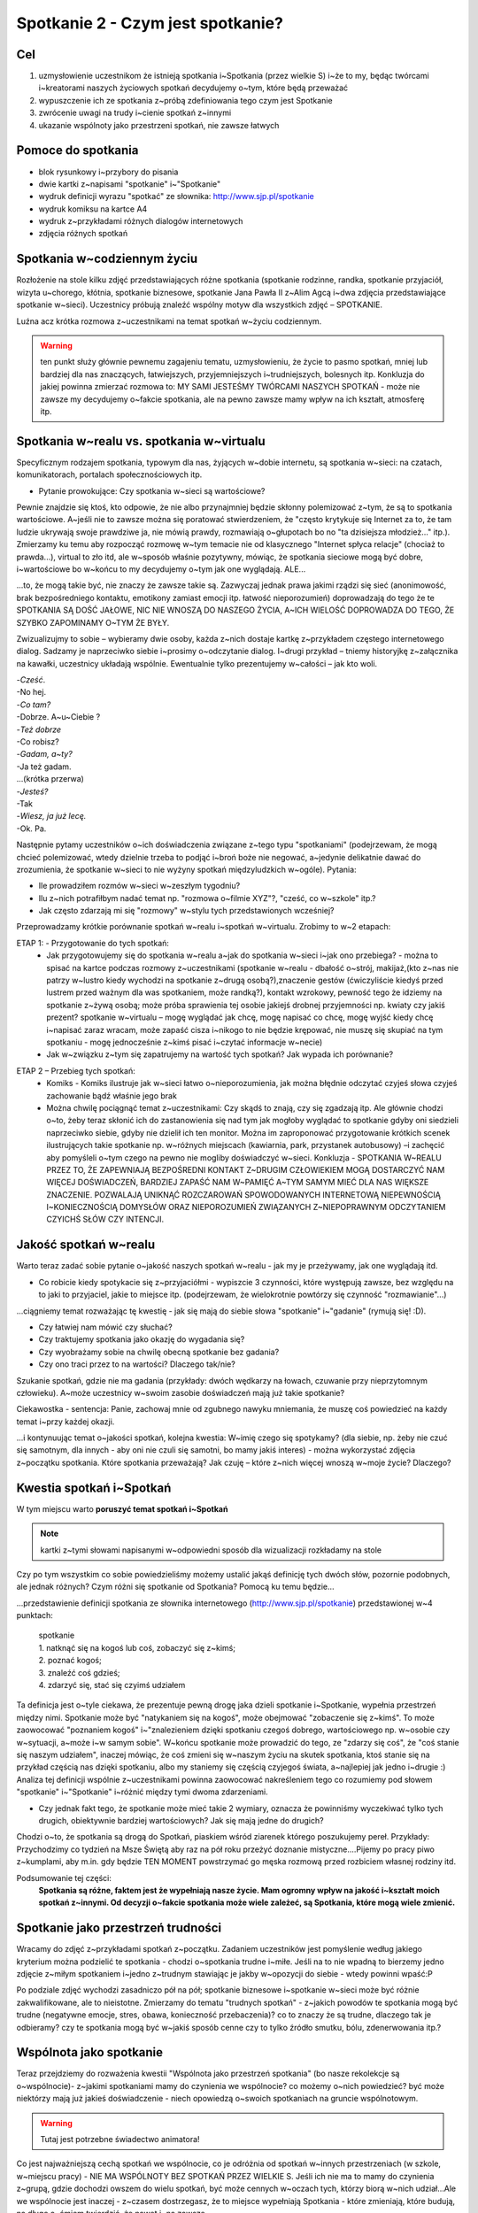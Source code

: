***************************************************************
Spotkanie 2 - Czym jest spotkanie?
***************************************************************

==================================
Cel
==================================

1. uzmysłowienie uczestnikom że istnieją spotkania i~Spotkania (przez wielkie S) i~że to my, będąc twórcami i~kreatorami naszych życiowych spotkań decydujemy o~tym, które będą przeważać
2. wypuszczenie ich ze spotkania z~próbą zdefiniowania tego czym jest Spotkanie
3. zwrócenie uwagi na trudy i~cienie spotkań z~innymi
4. ukazanie wspólnoty jako przestrzeni spotkań, nie zawsze łatwych

====================================
Pomoce do spotkania
====================================

* blok rysunkowy i~przybory do pisania
* dwie kartki z~napisami "spotkanie" i~"Spotkanie"
* wydruk definicji wyrazu "spotkać" ze słownika: http://www.sjp.pl/spotkanie
* wydruk komiksu na kartce A4
* wydruk z~przykładami różnych dialogów internetowych
* zdjęcia różnych spotkań

=========================================
Spotkania w~codziennym życiu
=========================================

Rozłożenie na stole kilku zdjęć przedstawiających różne spotkania (spotkanie rodzinne, randka, spotkanie przyjaciół, wizyta u~chorego, kłótnia, spotkanie biznesowe, spotkanie Jana Pawła II z~Alim Agcą i~dwa zdjęcia przedstawiające spotkanie w~sieci). Uczestnicy próbują znaleźć wspólny motyw dla wszystkich zdjęć – SPOTKANIE.

Luźna acz krótka rozmowa z~uczestnikami na temat spotkań w~życiu codziennym.

.. warning:: ten punkt służy głównie pewnemu zagajeniu tematu, uzmysłowieniu, że życie to pasmo spotkań, mniej lub bardziej dla nas znaczących, łatwiejszych, przyjemniejszych i~trudniejszych, bolesnych itp. Konkluzja do jakiej powinna zmierzać rozmowa to: MY SAMI JESTEŚMY TWÓRCAMI NASZYCH SPOTKAŃ - może nie zawsze my decydujemy o~fakcie spotkania, ale na pewno zawsze mamy wpływ na ich kształt, atmosferę itp.

==========================================
Spotkania w~realu vs. spotkania w~virtualu
==========================================

Specyficznym rodzajem spotkania, typowym dla nas, żyjących w~dobie internetu, są spotkania w~sieci: na czatach, komunikatorach, portalach społecznościowych itp.

* Pytanie prowokujące: Czy spotkania w~sieci są wartościowe?

Pewnie znajdzie się ktoś, kto odpowie, że nie albo przynajmniej będzie skłonny polemizować z~tym, że są to spotkania wartościowe. A~jeśli nie to zawsze można się poratować stwierdzeniem, że "często krytykuje się Internet za to, że tam ludzie ukrywają swoje prawdziwe ja, nie mówią prawdy, rozmawiają o~głupotach bo no "ta dzisiejsza młodzież..." itp.). Zmierzamy ku temu aby rozpocząć rozmowę w~tym temacie nie od klasycznego "Internet spłyca relacje" (chociaż to prawda...), virtual to zło itd, ale w~sposób właśnie pozytywny, mówiąc, że spotkania sieciowe mogą być dobre, i~wartościowe bo w~końcu to my decydujemy o~tym jak one wyglądają. ALE...

...to, że mogą takie być, nie znaczy że zawsze takie są. Zazwyczaj jednak prawa jakimi rządzi się sieć (anonimowość, brak bezpośredniego kontaktu, emotikony zamiast emocji itp. łatwość nieporozumień) doprowadzają do tego że te SPOTKANIA SĄ DOŚĆ JAŁOWE, NIC NIE WNOSZĄ DO NASZEGO ŻYCIA, A~ICH WIELOŚĆ DOPROWADZA DO TEGO, ŻE SZYBKO ZAPOMINAMY O~TYM ŻE BYŁY.

Zwizualizujmy to sobie – wybieramy dwie osoby, każda z~nich dostaje kartkę z~przykładem częstego internetowego dialog. Sadzamy je naprzeciwko siebie i~prosimy o~odczytanie dialog. I~drugi przykład – tniemy historyjkę z~załącznika na kawałki, uczestnicy układają wspólnie. Ewentualnie tylko prezentujemy w~całości – jak kto woli.

| -*Cześć*.
| -No hej.
| -*Co tam?*
| -Dobrze. A~u~Ciebie ?
| -*Też dobrze*
| -Co robisz?
| -*Gadam, a~ty?*
| -Ja też gadam.
| ...(krótka przerwa)
| -*Jesteś?*
| -Tak
| -*Wiesz, ja już lecę.*
| -Ok. Pa.

Następnie pytamy uczestników o~ich doświadczenia związane z~tego typu "spotkaniami" (podejrzewam, że mogą chcieć polemizować, wtedy dzielnie trzeba to podjąć i~broń boże nie negować, a~jedynie delikatnie dawać do zrozumienia, że spotkanie w~sieci to nie wyżyny spotkań międzyludzkich w~ogóle). Pytania:

* Ile prowadziłem rozmów w~sieci w~zeszłym tygodniu?

* Ilu z~nich potrafiłbym nadać temat np. "rozmowa o~filmie XYZ"?, "cześć, co w~szkole" itp.?

* Jak często zdarzają mi się "rozmowy" w~stylu tych przedstawionych wcześniej?

Przeprowadzamy krótkie porównanie spotkań w~realu i~spotkań w~virtualu. Zrobimy to w~2 etapach:

ETAP 1: - Przygotowanie do tych spotkań:
   * Jak przygotowujemy się do spotkania w~realu a~jak do spotkania w~sieci i~jak ono przebiega? - można to spisać na kartce podczas rozmowy z~uczestnikami (spotkanie w~realu - dbałość o~strój, makijaż,(kto z~nas nie patrzy w~lustro kiedy wychodzi na spotkanie z~drugą osobą?),znaczenie gestów (ćwiczyliście kiedyś przed lustrem przed ważnym dla was spotkaniem, może randką?), kontakt wzrokowy, pewność tego że idziemy na spotkanie z~żywą osobą; może próba sprawienia tej osobie jakiejś drobnej przyjemności np. kwiaty czy jakiś prezent? spotkanie w~virtualu – mogę wyglądać jak chcę, mogę napisać co chcę, mogę wyjść kiedy chcę i~napisać zaraz wracam, może zapaść cisza i~nikogo to nie będzie krępować, nie muszę się skupiać na tym spotkaniu - mogę jednocześnie z~kimś pisać i~czytać informacje w~necie)
   * Jak w~związku z~tym się zapatrujemy na wartość tych spotkań? Jak wypada ich porównanie?

.. image:: komiks.*
   :align: center

ETAP 2 – Przebieg tych spotkań:
   * Komiks - Komiks ilustruje jak w~sieci łatwo o~nieporozumienia, jak można błędnie odczytać czyjeś słowa czyjeś zachowanie bądź właśnie jego brak
   * Można chwilę pociągnąć temat z~uczestnikami: Czy skądś to znają, czy się zgadzają itp. Ale głównie chodzi o~to, żeby teraz skłonić ich do zastanowienia się nad tym jak mogłoby wyglądać to spotkanie gdyby oni siedzieli naprzeciwko siebie, gdyby nie dzielił ich ten monitor. Można im zaproponować przygotowanie krótkich scenek ilustrujących takie spotkanie np. w~różnych miejscach (kawiarnia, park, przystanek autobusowy) –i zachęcić aby pomyśleli o~tym czego na pewno nie mogliby doświadczyć w~sieci. Konkluzja - SPOTKANIA W~REALU PRZEZ TO, ŻE ZAPEWNIAJĄ BEZPOŚREDNI KONTAKT Z~DRUGIM CZŁOWIEKIEM MOGĄ DOSTARCZYĆ NAM WIĘCEJ DOŚWIADCZEŃ, BARDZIEJ ZAPAŚĆ NAM W~PAMIĘĆ A~TYM SAMYM MIEĆ DLA NAS WIĘKSZE ZNACZENIE. POZWALAJĄ UNIKNĄĆ ROZCZAROWAŃ SPOWODOWANYCH INTERNETOWĄ NIEPEWNOŚCIĄ I~KONIECZNOŚCIĄ DOMYSŁÓW ORAZ NIEPOROZUMIEŃ ZWIĄZANYCH Z~NIEPOPRAWNYM ODCZYTANIEM CZYICHŚ SŁÓW CZY INTENCJI.

==========================================
Jakość spotkań w~realu
==========================================

Warto teraz zadać sobie pytanie o~jakość naszych spotkań w~realu - jak my je przeżywamy, jak one wyglądają itd.

* Co robicie kiedy spotykacie się z~przyjaciółmi - wypiszcie 3 czynności, które występują zawsze, bez względu na to jaki to przyjaciel, jakie to miejsce itp. (podejrzewam, że wielokrotnie powtórzy się czynność "rozmawianie"...)

...ciągniemy temat rozważając tę kwestię - jak się mają do siebie słowa "spotkanie" i~"gadanie" (rymują się! :D).

* Czy łatwiej nam mówić czy słuchać?

* Czy traktujemy spotkania jako okazję do wygadania się?

* Czy wyobrażamy sobie na chwilę obecną spotkanie bez gadania?

* Czy ono traci przez to na wartości? Dlaczego tak/nie?

Szukanie spotkań, gdzie nie ma gadania (przykłady: dwóch wędkarzy na łowach, czuwanie przy nieprzytomnym człowieku). A~może uczestnicy w~swoim zasobie doświadczeń mają już takie spotkanie?

Ciekawostka - sentencja: Panie, zachowaj mnie od zgubnego nawyku mniemania, że muszę coś powiedzieć na każdy temat i~przy każdej okazji.

...i kontynuując temat o~jakości spotkań, kolejna kwestia: W~imię czego się spotykamy? (dla siebie, np. żeby nie czuć się samotnym, dla innych - aby oni nie czuli się samotni, bo mamy jakiś interes) - można wykorzystać zdjęcia z~początku spotkania. Które spotkania przeważają? Jak czuję – które z~nich więcej wnoszą w~moje życie? Dlaczego?

==========================================
Kwestia spotkań i~Spotkań
==========================================

W tym miejscu warto **poruszyć temat spotkań i~Spotkań**

.. image:: spotkanie.*
   :align: center

.. note:: kartki z~tymi słowami napisanymi w~odpowiedni sposób dla wizualizacji rozkładamy na stole

Czy po tym wszystkim co sobie powiedzieliśmy możemy ustalić jakąś definicję tych dwóch słów, pozornie podobnych, ale jednak różnych? Czym różni się spotkanie od Spotkania? Pomocą ku temu będzie...

...przedstawienie definicji spotkania ze słownika internetowego (http://www.sjp.pl/spotkanie) przedstawionej w~4 punktach:

   | spotkanie
   | 1. natknąć się na kogoś lub coś, zobaczyć się z~kimś;
   | 2. poznać kogoś;
   | 3. znaleźć coś gdzieś;
   | 4. zdarzyć się, stać się czyimś udziałem


Ta definicja jest o~tyle ciekawa, że prezentuje pewną drogę jaka dzieli spotkanie i~Spotkanie, wypełnia przestrzeń między nimi. Spotkanie może być "natykaniem się na kogoś", może obejmować "zobaczenie się z~kimś". To może zaowocować "poznaniem kogoś" i~"znalezieniem dzięki spotkaniu czegoś dobrego, wartościowego np. w~osobie czy w~sytuacji, a~może i~w samym sobie". W~końcu spotkanie może prowadzić do tego, ze "zdarzy się coś", że "coś stanie się naszym udziałem", inaczej mówiąc, że coś zmieni się w~naszym życiu na skutek spotkania, ktoś stanie się na przykład częścią nas dzięki spotkaniu, albo my staniemy się częścią czyjegoś świata, a~najlepiej jak jedno i~drugie :) Analiza tej definicji wspólnie z~uczestnikami powinna zaowocować nakreśleniem tego co rozumiemy pod słowem "spotkanie" i~"Spotkanie" i~różnić między tymi dwoma zdarzeniami.

* Czy jednak fakt tego, że spotkanie może mieć takie 2 wymiary, oznacza że powinniśmy wyczekiwać tylko tych drugich, obiektywnie bardziej wartościowych? Jak się mają jedne do drugich?

Chodzi o~to, że spotkania są drogą do Spotkań, piaskiem wśród ziarenek którego poszukujemy pereł. Przykłady: Przychodzimy co tydzień na Msze Świętą aby raz na pół roku przeżyć doznanie mistyczne....Pijemy po pracy piwo z~kumplami, aby m.in. gdy będzie TEN MOMENT powstrzymać go męska rozmową przed rozbiciem własnej rodziny itd.

Podsumowanie tej części:
   **Spotkania są różne, faktem jest że wypełniają nasze życie. Mam ogromny wpływ na jakość i~kształt moich spotkań z~innymi. Od decyzji o~fakcie spotkania może wiele zależeć, są Spotkania, które mogą wiele zmienić.**

==========================================
Spotkanie jako przestrzeń trudności
==========================================

Wracamy do zdjęć z~przykładami spotkań z~początku. Zadaniem uczestników jest pomyślenie według jakiego kryterium można podzielić te spotkania - chodzi o~spotkania trudne i~miłe. Jeśli na to nie wpadną to bierzemy jedno zdjęcie z~miłym spotkaniem i~jedno z~trudnym stawiając je jakby w~opozycji do siebie - wtedy powinni wpaść:P

Po podziale zdjęć wychodzi zasadniczo pół na pół; spotkanie biznesowe i~spotkanie w~sieci może być różnie zakwalifikowane, ale to nieistotne. Zmierzamy do tematu "trudnych spotkań" - z~jakich powodów te spotkania mogą być trudne (negatywne emocje, stres, obawa, konieczność przebaczenia)? co to znaczy że są trudne, dlaczego tak je odbieramy? czy te spotkania mogą być w~jakiś sposób cenne czy to tylko źródło smutku, bólu, zdenerwowania itp.?

==========================================
Wspólnota jako spotkanie
==========================================

Teraz przejdziemy do rozważenia kwestii "Wspólnota jako przestrzeń spotkania" (bo nasze rekolekcje są o~wspólnocie)- z~jakimi spotkaniami mamy do czynienia we wspólnocie? co możemy o~nich powiedzieć? być może niektórzy mają już jakieś doświadczenie - niech opowiedzą o~swoich spotkaniach na gruncie wspólnotowym.

.. warning:: Tutaj jest potrzebne świadectwo animatora!

Co jest najważniejszą cechą spotkań we wspólnocie, co je odróżnia od spotkań w~innych przestrzeniach (w szkole, w~miejscu pracy) - NIE MA WSPÓLNOTY BEZ SPOTKAŃ PRZEZ WIELKIE S. Jeśli ich nie ma to mamy do czynienia z~grupą, gdzie dochodzi owszem do wielu spotkań, być może cennych w~oczach tych, którzy biorą w~nich udział...Ale we wspólnocie jest inaczej - z~czasem dostrzegasz, że to miejsce wypełniają Spotkania - które zmieniają, które budują, na długo a~śmiem twierdzić, że nawet i~na zawsze.

Ale zostawmy na razie te wspólnoty nasze, obecne i~pomyślmy o~wspólnotach z~czasów Jezusa. Która z~nich pierwsza przychodzi nam na myśl? (chodzi oczywiście o~Apostołów). Jaka jest nasza wiedza na teraz o~tej wspólnocie - jaka wspólnotą byli Apostołowie?(przypuszczam, że większość odpowiedzi będą stanowić określenia pozytywne...a jeśli nie to sami zmierzajmy ku temu żeby raczej w~takim świetle ich przedstawić. Apostołowie jako wspólnota ludzi zgodnych, ludzi świętych przecież!,  podejmujących wspólny trud i~współpracę dla osiągania wspólnych celów, ludzi głęboko wierzących itp.)

I później pomału...czy jednak z~całą pewnością możemy powiedzieć że, byli oni wspólnotą, do której pasują wyłącznie pozytywne określenia? czy żyło im się miło i~zgodnie, w~każdy czas? Czy bliskość Jezusa pośród nich działała jak ochrona przed grzechem, zwątpieniem? Otóż Jezus wiedział, że między apostołami nie zawsze było miło i~zgodnie, wiedział też, że po Jego śmierci też tak nie będzie, a~mimo to pragnął tej wspólnoty!

Na potwierdzenie tego, że we wspólnocie apostołów różnie bywało przyjrzyjmy się 3 historiom. MA TO DWOJAKI CEL - ZWRÓCIĆ UWAGĘ NA KONFLIKTOWE SYTUACJE I~TRUDNOŚCI, ALE JEDNOCZEŚNIE POKAZAĆ SPOSOBY RADZENIA SOBIE, SPOSOBY FUNKCJONOWANIA UCZESTNIKÓW SPORU - konflikt w~tych historiach jest przyczynkiem dla ukazania sposobów radzenia sobie z~nim.(sposób "przyglądania się" tym historiom jest do przemyślenia - albo wszyscy pracujemy nad jednym tekstem albo dzielimy się na grupy i~każda pracuje nad jednym. Ale wydaje mi się że jednak wszyscy powinni pracować nad jednym....)

Przeczytajmy:

   Tak przyszli do Kafarnaum. Gdy był w~domu, zapytał ich: O~czym to rozprawialiście w~drodze? Lecz oni milczeli, w~drodze bowiem posprzeczali się między sobą o~to, kto z~nich jest największy. On usiadł, przywołał Dwunastu i~rzekł do nich: Jeśli kto chce być pierwszym, niech będzie ostatnim ze wszystkich i~sługą wszystkich!

   -- Mk 9, 33-34

Cała ta sytuacja wynikła z~tego, że "wyszła" z~apostołów chęć dominowania, bycia zauważonym czy też docenionym przez Jezusa, zyskania uznania też moze w~oczach innych apostołów. Zauważmy jakie to ludzkie, jakie to też nam bliskie - kto z~nas nie ma takich potrzeb, bycia pochwalonym, dostrzeżonym, bycia wyróżnionym spośród innych? Apostołowie byli zwykłymi ludźmi...i nieobce były im też konflikty tego rodzaju. Ale czytamy że "milczeli", wiedzieli że zachowali się głupio, niedojrzale, niemądrze i~Jezus też to wie pouczając ich później. Poznali swoją słabość i~zaprzestali kłótni.

   Gdy następnie Kefas przybył do Antiochii, otwarcie mu się sprzeciwiłem, bo na to zasłużył. Zanim jeszcze nadeszli niektórzy z~otoczenia Jakuba, brał udział w~posiłkach z~tymi, którzy pochodzili z~pogaństwa. Kiedy jednak oni się zjawili, począł się usuwać i~trzymać się z~dala, bojąc się tych, którzy pochodzili z~obrzezania. To jego nieszczere postępowanie podjęli też inni pochodzenia żydowskiego, tak że wciągnięto w~to udawanie nawet Barnabę. Gdy więc spostrzegłem, że nie idą słuszną drogą, zgodną z~prawdą Ewangelii, powiedziałem Kefasowi wobec wszystkich: Jeżeli ty, choć jesteś Żydem, żyjesz według obyczajów przyjętych wśród pogan, a~nie wśród Żydów, jak możesz zmuszać pogan do przyjmowania zwyczajów żydowskich? My jesteśmy Żydami z~urodzenia, a~nie pogrążonymi w~grzechach poganami.

   -- Ga 2, 11-14

Paweł ostro wypowiada się w~liście. Jest bardzo wkurzony na Piotra - na tego, który został przecież wybrany, wyróżniony z~grona dwunastu. Co mógł pomyśleć sobie Piotr - że oto ten, który dopiero niedawno się nawrócił będzie go pouczał? Jego, który znał osobiście Jezusa i~żeby tego było mało został wybrany przez niego na przewodnika Kościoła? O~nie! Ale...przyjął te zarzuty, okazało się że Paweł miał rację, na soborze przychylono się do jest stanowiska. Potrafił przyjąć krytykę.

   Po pewnym czasie powiedział Paweł do Barnaby: Wróćmy już i~zobaczmy, jak się mają bracia we wszystkich miastach, w~których głosiliśmy słowo Pańskie. Barnaba chciał również zabrać Jana, zwanego Markiem; ale Paweł prosił, aby nie zabierał z~sobą tego, który odszedł od nich w~Pamfilii i~nie brał udziału w~ich pracy. Doszło do ostrego starcia, tak że się rozdzielili: Barnaba zabrał Marka i~popłynął na Cypr, a~Paweł dobrał sobie za towarzysza Sylasa i~wyszedł, polecony przez braci łasce Pana.

   -- Dz 15, 36-41

Prozaiczny spór. Ale warto podkreślić tutaj jak Paweł i~Barnaba z~tego wybrnęli - czasem jest tak, że lepiej się rozejść, żeby nie zaogniać sytuacji. Był konflikt, "spór się zaostrzył" ale nie pozabijali się ze złości - znaleźli rozwiązanie.

ZMIERZAMY KU KONKLUZJI...
   * Te sytuacje uzmysławiają nam, że Apostołowie nie byli idealni. Ale też to, że my dziś jako członkowie czy przyszli członkowie wspólnot także tacy nie będziemy. I~wcale nie o~to chodzi. Grunt to ZDAĆ SOBIE Z~TEGO SPRAWĘ I~ZAAKCEPTOWAĆ TO. Konflikty i~trudności owszem powodują różne bolesne sprawy, obrażanie się, przekonanie, że już nie jestem w~stanie z~kimś znaleźć wspólnego języka. Ale w~tych historiach Jezus zostawia nam też wskazówki jak radzić sobie z~tym co jest przecież nieuchronnym elementem naszych spotkań.
   * I~tak naprawdę, **paradoksalnie, trzeba się cieszyć z~tego, że coś się dzieje, że jest dobrze, ale też z~tego, że bywa trudno i~boleśnie - Dlaczego? - Bo tam jest życie, prawdziwe, nie cukierkowe**. Czasem trzeba się pokłócić żeby się spotkać naprawdę, żeby czegoś się dowiedzieć o~sobie i~o innych. Czasem musi zaboleć - bo przecież moc doskonali się w~słabości, chociaż po ludzku brzmi to dziwnie. Ale żeby nauczyć się takiej radości trzeba przekonać samego siebie, że trudne spotkania, także we wspólnocie, to nie jest kara od Pana Boga, ale nauka dla każdego z~nas i~krok ku dojrzałości - życiowej i~chrześcijańskiej.

Zbieramy treści z~całego spotkania w~całość (można skorzystać z~poprzedniego podsumowania oraz zerknąć sobie na cele spotkania i~według nich sformułować kilka słów na zakończenie). Polecam zakończyć rundką, ustną albo pisaną, zachęcająca uczestników do odpowiedzi na pytanie "Z~czym kończę to spotkanie?"
